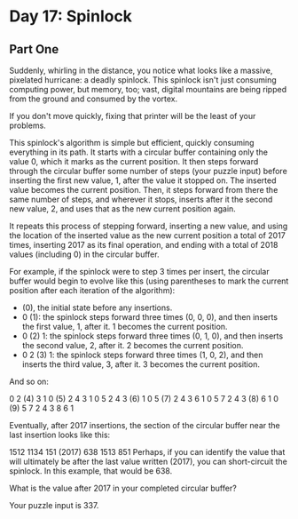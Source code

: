 * Day 17: Spinlock

** Part One

   Suddenly, whirling in the distance, you notice what looks like a massive,
   pixelated hurricane: a deadly spinlock. This spinlock isn't just consuming
   computing power, but memory, too; vast, digital mountains are being ripped
   from the ground and consumed by the vortex.

   If you don't move quickly, fixing that printer will be the least of your
   problems.

   This spinlock's algorithm is simple but efficient, quickly consuming
   everything in its path. It starts with a circular buffer containing only the
   value 0, which it marks as the current position. It then steps forward through
   the circular buffer some number of steps (your puzzle input) before inserting
   the first new value, 1, after the value it stopped on. The inserted value
   becomes the current position. Then, it steps forward from there the same
   number of steps, and wherever it stops, inserts after it the second new value,
   2, and uses that as the new current position again.

   It repeats this process of stepping forward, inserting a new value, and using
   the location of the inserted value as the new current position a total of 2017
   times, inserting 2017 as its final operation, and ending with a total of 2018
   values (including 0) in the circular buffer.

   For example, if the spinlock were to step 3 times per insert, the circular
   buffer would begin to evolve like this (using parentheses to mark the current
   position after each iteration of the algorithm):

   - (0), the initial state before any insertions.
   - 0 (1): the spinlock steps forward three times (0, 0, 0), and then inserts
     the first value, 1, after it. 1 becomes the current position.
   - 0 (2) 1: the spinlock steps forward three times (0, 1, 0), and then inserts
     the second value, 2, after it. 2 becomes the current position.
   - 0 2 (3) 1: the spinlock steps forward three times (1, 0, 2), and then
     inserts the third value, 3, after it. 3 becomes the current position.

   And so on:

   0  2 (4) 3  1
   0 (5) 2  4  3  1
   0  5  2  4  3 (6) 1
   0  5 (7) 2  4  3  6  1
   0  5  7  2  4  3 (8) 6  1
   0 (9) 5  7  2  4  3  8  6  1

   Eventually, after 2017 insertions, the section of the circular buffer near the
   last insertion looks like this:

   1512 1134 151 (2017) 638 1513 851 Perhaps, if you can identify the value that
   will ultimately be after the last value written (2017), you can short-circuit
   the spinlock. In this example, that would be 638.

   What is the value after 2017 in your completed circular buffer?

   Your puzzle input is 337.
